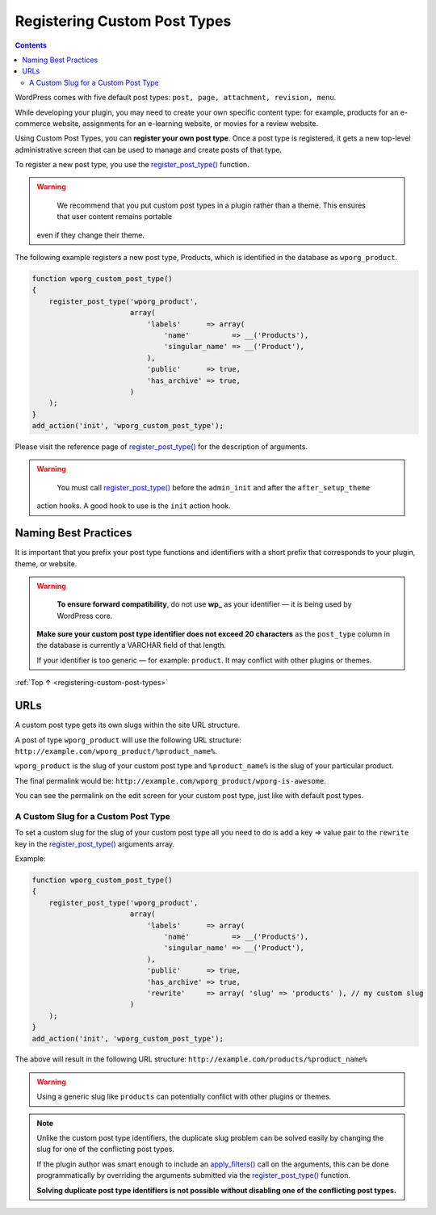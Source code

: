 .. _registering-custom-post-types:

Registering Custom Post Types
=============================

.. contents::

WordPress comes with five default post types:
``post, page, attachment, revision, menu``.

While developing your plugin, you may need to create your own specific
content type: for example, products for an e-commerce website,
assignments for an e-learning website, or movies for a review website.

Using Custom Post Types, you can **register your own post type**. Once a
post type is registered, it gets a new top-level administrative screen
that can be used to manage and create posts of that type.

To register a new post type, you use the
`register_post_type() <https://developer.wordpress.org/reference/functions/register_post_type/>`__
function.

.. warning::

	 We recommend that you put custom post types in a plugin rather than a theme. This ensures that user content remains portable
   even if they change their theme.

The following example registers a new post type, Products, which is
identified in the database as ``wporg_product``.

.. code-block:: php

   function wporg_custom_post_type()
   {
       register_post_type('wporg_product',
                          array(
                              'labels'      => array(
                                  'name'          => __('Products'),
                                  'singular_name' => __('Product'),
                              ),
                              'public'      => true,
                              'has_archive' => true,
                          )
       );
   }
   add_action('init', 'wporg_custom_post_type');

Please visit the reference page of
`register_post_type() <https://developer.wordpress.org/reference/functions/register_post_type/>`__
for the description of arguments.

.. warning::

	   You must call `register_post_type() <https://developer.wordpress.org/reference/functions/register_post_type/>`__ before the ``admin_init`` and after the ``after_setup_theme``
     action hooks. A good hook to use is the ``init`` action hook.

.. _header-n19:

Naming Best Practices
----------------------

It is important that you prefix your post type functions and identifiers
with a short prefix that corresponds to your plugin, theme, or website.

.. warning::

	     **To ensure forward compatibility**, do not use **wp_** as your identifier — it is being used by WordPress core.

       **Make sure your custom post type identifier does not exceed 20
       characters** as the ``post_type`` column in the database is
       currently a VARCHAR field of that length.

       If your identifier is too generic — for example: ``product``. It
       may conflict with other plugins or themes.

:ref:`Top ↑ <registering-custom-post-types>`

.. _header-n29:

URLs
-----

A custom post type gets its own slugs within the site URL structure.

A post of type ``wporg_product`` will use the following URL structure:
``http://example.com/wporg_product/%product_name%``.

``wporg_product`` is the slug of your custom post type and
``%product_name%`` is the slug of your particular product.

The final permalink would be:
``http://example.com/wporg_product/wporg-is-awesome``.

You can see the permalink on the edit screen for your custom post type,
just like with default post types.

.. _header-n35:

A Custom Slug for a Custom Post Type
~~~~~~~~~~~~~~~~~~~~~~~~~~~~~~~~~~~~~

To set a custom slug for the slug of your custom post type all you need
to do is add a key => value pair to the ``rewrite`` key in the
`register_post_type() <https://developer.wordpress.org/reference/functions/register_post_type/>`__
arguments array.

Example:

.. code-block:: php

   function wporg_custom_post_type()
   {
       register_post_type('wporg_product',
                          array(
                              'labels'      => array(
                                  'name'          => __('Products'),
                                  'singular_name' => __('Product'),
                              ),
                              'public'      => true,
                              'has_archive' => true,
                              'rewrite'     => array( 'slug' => 'products' ), // my custom slug
                          )
       );
   }
   add_action('init', 'wporg_custom_post_type');

The above will result in the following URL structure:
``http://example.com/products/%product_name%``

.. warning::

	     Using a generic slug like ``products`` can potentially conflict with other plugins or themes.



.. note::

      Unlike the custom post type identifiers, the duplicate slug
      problem can be solved easily by changing the slug for one of the
      conflicting post types.

      If the plugin author was smart enough to include an
      `apply_filters() <https://developer.wordpress.org/reference/functions/apply_filters/>`__
      call on the arguments, this can be done programmatically by
      overriding the arguments submitted via the
      `register_post_type() <https://developer.wordpress.org/reference/functions/register_post_type/>`__
      function.

      **Solving duplicate post type identifiers is not possible without
      disabling one of the conflicting post types.**
